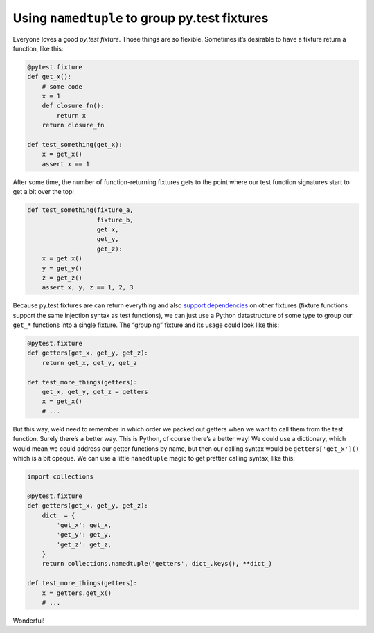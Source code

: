 Using ``namedtuple`` to group py.test fixtures
##############################################

Everyone loves a good `py.test fixture`. Those things are so flexible.
Sometimes it’s desirable to have a fixture return a function, like this:

.. _`py.test fixture`: https://pytest.org/latest/fixture.html

.. code-block:: python

    @pytest.fixture
    def get_x():
        # some code
        x = 1
        def closure_fn():
            return x
        return closure_fn

    def test_something(get_x):
        x = get_x()
        assert x == 1

After some time, the number of function-returning fixtures gets to the point
where our test function signatures start to get a bit over the top:

.. code-block:: python

    def test_something(fixture_a,
                       fixture_b,
                       get_x,
                       get_y,
                       get_z):
        x = get_x()
        y = get_y()
        z = get_z()
        assert x, y, z == 1, 2, 3

Because py.test fixtures are can return everything and also `support
dependencies`_ on other fixtures (fixture functions support the same injection
syntax as test functions), we can just use a Python datastructure of some type
to group our ``get_*`` functions into a single fixture. The “grouping” fixture
and its usage could look like this:

.. _`support dependencies`: https://pytest.org/latest/fixture.html#modularity-using-fixtures-from-a-fixture-function

.. code-block:: python

    @pytest.fixture
    def getters(get_x, get_y, get_z):
        return get_x, get_y, get_z

    def test_more_things(getters):
        get_x, get_y, get_z = getters
        x = get_x()
        # ...

But this way, we’d need to remember in which order we packed out getters when
we want to call them from the test function. Surely there’s a better way. This
is Python, of course there’s a better way! We could use a dictionary, which
would mean we could address our getter functions by name, but then our calling
syntax would be ``getters['get_x']()`` which is a bit opaque. We can use a
little ``namedtuple`` magic to get prettier calling syntax, like this:

.. code-block:: python

    import collections

    @pytest.fixture
    def getters(get_x, get_y, get_z):
        dict_ = {
            'get_x': get_x,
            'get_y': get_y,
            'get_z': get_z,
        }
        return collections.namedtuple('getters', dict_.keys(), **dict_)

    def test_more_things(getters):
        x = getters.get_x()
        # ...

Wonderful!
